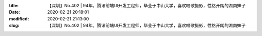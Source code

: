
:title: 【深圳】No.402 | 94年，腾讯前端UI开发工程师，毕业于中山大学，喜欢唱歌摄影，性格开朗的湖南妹子
:date: 2020-02-21 20:18:01
:modified: 2020-02-21 21:13:00
:slug: 【深圳】No.402 | 94年，腾讯前端UI开发工程师，毕业于中山大学，喜欢唱歌摄影，性格开朗的湖南妹子


.. raw:: html
    :file: html/【深圳】No.402 | 94年，腾讯前端UI开发工程师，毕业于中山大学，喜欢唱歌摄影，性格开朗的湖南妹子.html
